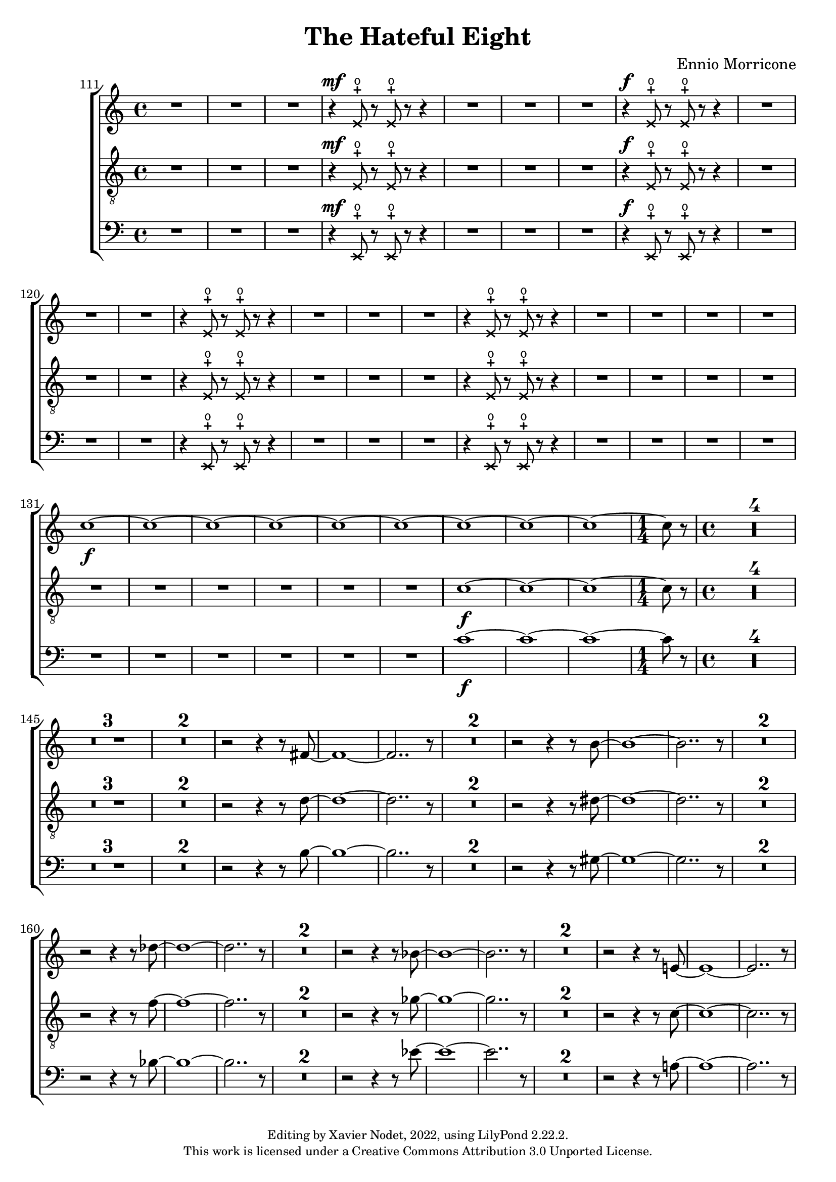 \version "2.22.2"

\header {
  title = "The Hateful Eight"
  composer = "Ennio Morricone"
  copyright = \markup {
      \fontsize #-2
      \center-column {
         "Editing by Xavier Nodet, 2022, using LilyPond 2.22.2."
         "This work is licensed under a Creative Commons Attribution 3.0 Unported License."
      }
  }
  tagline = ""
}


altos = \relative c {
  \clef "G"
  \key c \major
  \dynamicUp

  {R1*3} |
  \xNotesOn
  r4\mf e'8-+\open r e-+\open r r4 | {R1*3}
  % 118
  r4\f e8-+\open r e-+\open r r4 | {R1*3}
  r4 e8-+\open r e-+\open r r4 | {R1*3}
  r4 e8-+\open r e-+\open r r4 | {R1*4}
  \xNotesOff
  
  %131
  \dynamicNeutral
  c'1~\f | 1~ | 1~ | 1~ | 1~ | 1~ | 1~ | 1~ | 1~ | \time 1/4 8 r8 | \time 4/4

  % 141
  \compressMMRests {R1*4} | \compressMMRests {R1*3} | \compressMMRests {R1*2} |
  r2 r4 r8 fis,~ | 1~ | 2.. r8 | \compressMMRests {R1*2}
  
  % 156
  r2 r4 r8 b~ | 1~ | 2.. r8 | \compressMMRests {R1*2}
  r2 r4 r8 des~ | 1~ | 2.. r8 | \compressMMRests {R1*2}
  
  % 165
  r2 r4 r8 bes~ | 1~ | 2.. r8 | \compressMMRests {R1*2}
  r2 r4 r8 e,!~ | 1~ | 2.. r8 | 
}



tenors = \relative c {
  \clef "G_8"
  \key c \major
  \dynamicUp

  {R1*3} |
  \xNotesOn
  r4\mf e8-+\open r e-+\open r r4 | {R1*3}
  % 118
  r4\f e8-+\open r e-+\open r r4 | {R1*3}
  r4 e8-+\open r e-+\open r r4 | {R1*3}
  r4 e8-+\open r e-+\open r r4 | {R1*4}
  \xNotesOff
  
  %131
  \dynamicNeutral
  {R1*6} | c'1~\f | 1~ | 1~ | \time 1/4 8 r8 | \time 4/4

  % 141
  \compressMMRests {R1*4} | \compressMMRests {R1*3} | \compressMMRests {R1*2} |
  r2 r4 r8 d~ | 1~ | 2.. r8 | \compressMMRests {R1*2}
  
  % 156
  r2 r4 r8 dis~ | 1~ | 2.. r8 | \compressMMRests {R1*2}
  r2 r4 r8 f~ | 1~ | 2.. r8 | \compressMMRests {R1*2}
  
  % 165
  r2 r4 r8 ges~ | 1~ | 2.. r8 | \compressMMRests {R1*2}
  r2 r4 r8 c,~ | 1~ | 2.. r8 | 
}

basses = \relative c {
  \clef bass
  \key c \major
  \dynamicUp

  \bar ""  % Allow printing the bar number at beginning of score
  
  {R1*3} |
  \xNotesOn
  r4\mf e,8-+\open r e-+\open r r4 | {R1*3}
  % 118
  r4\f e8-+\open r e-+\open r r4 | {R1*3}
  r4 e8-+\open r e-+\open r r4 | {R1*3}
  r4 e8-+\open r e-+\open r r4 | {R1*4}
  \xNotesOff
  
  %131
  \dynamicNeutral
  {R1*6} | c''1~\f | 1~ | 1~ | \time 1/4 8 r8 | \time 4/4

  % 141
  \compressMMRests {R1*4} | \compressMMRests {R1*3} | \compressMMRests {R1*2} |
  r2 r4 r8 b~ | 1~ | 2.. r8 | \compressMMRests {R1*2}
  
  % 156
  r2 r4 r8 gis~ | 1~ | 2.. r8 | \compressMMRests {R1*2}
  r2 r4 r8 bes~ | 1~ | 2.. r8 | \compressMMRests {R1*2}
  
  % 165
  r2 r4 r8 ees~ | 1~ | 2.. r8 | \compressMMRests {R1*2}
  r2 r4 r8 a,!~ | 1~ | 2.. r8 | 
}

\score{
  \new ChoirStaff <<

    \set Score.currentBarNumber = #111
    \set Score.barNumberVisibility = #all-bar-numbers-visible
    \time 4/4
    %\tempo 4 = 69

    \new Voice = "A." { \altos }
    \new Voice = "T." { \tenors }
    \new Voice = "B." { \basses }    
  >>
  \layout { }
  \midi { }
}


